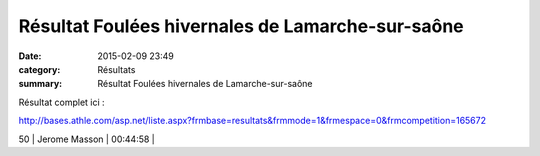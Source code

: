Résultat Foulées hivernales de Lamarche-sur-saône
=================================================

:date: 2015-02-09 23:49
:category: Résultats
:summary: Résultat Foulées hivernales de Lamarche-sur-saône

Résultat complet ici :


`http://bases.athle.com/asp.net/liste.aspx?frmbase=resultats&frmmode=1&frmespace=0&frmcompetition=165672 <http://bases.athle.com/asp.net/liste.aspx?frmbase=resultats&frmmode=1&frmespace=0&frmcompetition=165672>`_



50        | Jerome Masson              | 00:44:58     |
